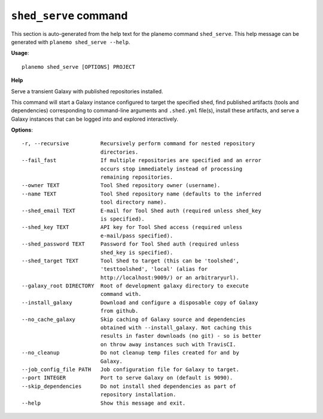 
``shed_serve`` command
======================================

This section is auto-generated from the help text for the planemo command
``shed_serve``. This help message can be generated with ``planemo shed_serve
--help``.

**Usage**::

    planemo shed_serve [OPTIONS] PROJECT

**Help**

Serve a transient Galaxy with published repositories installed.

This command will start a Galaxy instance configured to target the
specified shed, find published artifacts (tools and dependencies)
corresponding to command-line arguments and ``.shed.yml`` file(s),
install these artifacts, and serve a Galaxy instances that can be
logged into and explored interactively.

**Options**::


      -r, --recursive          Recursively perform command for nested repository
                               directories.
      --fail_fast              If multiple repositories are specified and an error
                               occurs stop immediately instead of processing
                               remaining repositories.
      --owner TEXT             Tool Shed repository owner (username).
      --name TEXT              Tool Shed repository name (defaults to the inferred
                               tool directory name).
      --shed_email TEXT        E-mail for Tool Shed auth (required unless shed_key
                               is specified).
      --shed_key TEXT          API key for Tool Shed access (required unless
                               e-mail/pass specified).
      --shed_password TEXT     Password for Tool Shed auth (required unless
                               shed_key is specified).
      --shed_target TEXT       Tool Shed to target (this can be 'toolshed',
                               'testtoolshed', 'local' (alias for
                               http://localhost:9009/) or an arbitraryurl).
      --galaxy_root DIRECTORY  Root of development galaxy directory to execute
                               command with.
      --install_galaxy         Download and configure a disposable copy of Galaxy
                               from github.
      --no_cache_galaxy        Skip caching of Galaxy source and dependencies
                               obtained with --install_galaxy. Not caching this
                               results in faster downloads (no git) - so is better
                               on throw away instances such with TravisCI.
      --no_cleanup             Do not cleanup temp files created for and by
                               Galaxy.
      --job_config_file PATH   Job configuration file for Galaxy to target.
      --port INTEGER           Port to serve Galaxy on (default is 9090).
      --skip_dependencies      Do not install shed dependencies as part of
                               repository installation.
      --help                   Show this message and exit.
    
